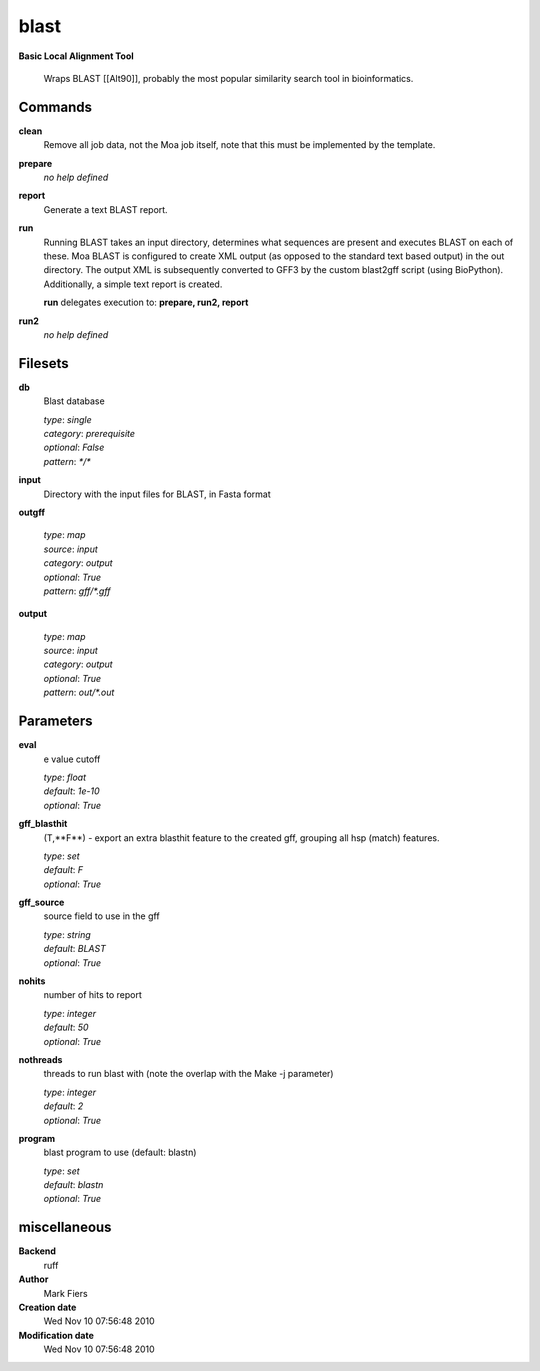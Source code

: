 blast
------------------------------------------------

**Basic Local Alignment Tool**


    Wraps BLAST [[Alt90]], probably the most popular similarity search tool in bioinformatics.



Commands
~~~~~~~~

**clean**
  Remove all job data, not the Moa job itself, note that this must be implemented by the template.
  
  
**prepare**
  *no help defined*
  
  
**report**
  Generate a text BLAST report.
  
  
**run**
  Running BLAST takes an input directory, determines what sequences are present and executes BLAST on each of these.  Moa BLAST is configured to create XML output (as opposed to the standard text based output) in the out directory. The output XML is subsequently converted to GFF3 by the custom blast2gff script (using BioPython). Additionally, a simple text report is created.
  
  
  **run** delegates execution to: **prepare, run2, report**
  
**run2**
  *no help defined*
  
  

Filesets
~~~~~~~~


**db**
  Blast database


  | *type*: `single`
  | *category*: `prerequisite`
  | *optional*: `False`
  | *pattern*: `*/*`




**input**
  Directory with the input files for BLAST, in Fasta format





**outgff**
  


  | *type*: `map`
  | *source*: `input`
  | *category*: `output`
  | *optional*: `True`
  | *pattern*: `gff/*.gff`




**output**
  


  | *type*: `map`
  | *source*: `input`
  | *category*: `output`
  | *optional*: `True`
  | *pattern*: `out/*.out`





Parameters
~~~~~~~~~~



**eval**
  e value cutoff

  | *type*: `float`
  | *default*: `1e-10`
  | *optional*: `True`



**gff_blasthit**
  (T,**F**) - export an extra blasthit feature to the created gff, grouping all hsp (match) features.

  | *type*: `set`
  | *default*: `F`
  | *optional*: `True`



**gff_source**
  source field to use in the gff

  | *type*: `string`
  | *default*: `BLAST`
  | *optional*: `True`



**nohits**
  number of hits to report

  | *type*: `integer`
  | *default*: `50`
  | *optional*: `True`



**nothreads**
  threads to run blast with (note the overlap with the Make -j parameter)

  | *type*: `integer`
  | *default*: `2`
  | *optional*: `True`



**program**
  blast program to use (default: blastn)

  | *type*: `set`
  | *default*: `blastn`
  | *optional*: `True`



miscellaneous
~~~~~~~~~~~~~

**Backend**
  ruff
**Author**
  Mark Fiers
**Creation date**
  Wed Nov 10 07:56:48 2010
**Modification date**
  Wed Nov 10 07:56:48 2010
